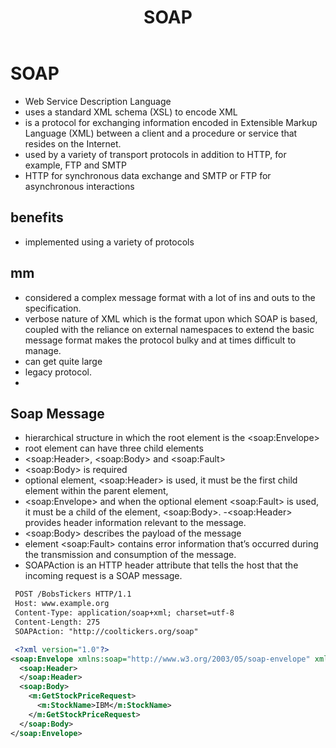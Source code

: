 #+title: SOAP

* SOAP
 - Web Service Description Language
 - uses a standard XML schema (XSL) to encode XML
 - is a protocol for exchanging information encoded in Extensible Markup Language (XML) between a client and a procedure or service that resides on the Internet.
 - used by a variety of transport protocols in addition to HTTP, for example, FTP and SMTP
 - HTTP for synchronous data exchange and SMTP or FTP for asynchronous interactions

** benefits
- implemented using a variety of protocols
** mm
- considered a complex message format with a lot of ins and outs to the specification.
- verbose nature of XML which is the format upon which SOAP is based, coupled with the reliance on external namespaces to extend the basic message format makes the protocol bulky and at times difficult to manage.
- can get quite large
- legacy protocol.
-

** Soap Message
   - hierarchical structure in which the root element is the <soap:Envelope>
   - root element can have three child elements
   - <soap:Header>, <soap:Body> and <soap:Fault>
   - <soap:Body> is required
   - optional element, <soap:Header> is used, it must be the first child element within the parent element,
   - <soap:Envelope> and when the optional element <soap:Fault> is used, it must be a child of the element, <soap:Body>.
    -<soap:Header> provides header information relevant to the message.
   - <soap:Body> describes the payload of the message
   - element <soap:Fault> contains error information that’s occurred during the transmission and consumption of the message.
   - SOAPAction is an HTTP header attribute that tells the host that the incoming request is a SOAP message.

#+begin_src xml
 POST /BobsTickers HTTP/1.1
 Host: www.example.org
 Content-Type: application/soap+xml; charset=utf-8
 Content-Length: 275
 SOAPAction: "http://cooltickers.org/soap"

 <?xml version="1.0"?>
<soap:Envelope xmlns:soap="http://www.w3.org/2003/05/soap-envelope" xmlns:m="http://www.exampletickers.org">
  <soap:Header>
  </soap:Header>
  <soap:Body>
    <m:GetStockPriceRequest>
      <m:StockName>IBM</m:StockName>
    </m:GetStockPriceRequest>
  </soap:Body>
</soap:Envelope>
#+end_src
